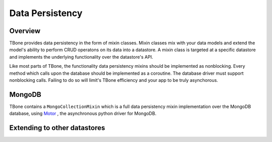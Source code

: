 .. _db:

============
Data Persistency
============


Overview
------------

TBone provides data persistency in the form of mixin classes.
Mixin classes mix with your data models and extend the model's ability to perform CRUD operatons on its data into a datastore. 
A mixin class is targeted at a specific datastore and implements the underlying functionality over the datastore's API.

Like most parts of TBone, the functionality data persistency mixins should be implemented as nonblocking. Every method which calls upon the database should be implemented as a coroutine. The database driver must support nonblocking calls.
Failing to do so will limit's TBone efficiency and your app to be truly asynchorous. 


MongoDB
------------

TBone contains a ``MongoCollectionMixin`` which is a full data persistency mixin implementation over the MongoDB database, using `Motor <http://motor.readthedocs.io>`_ , the asynchronous python driver for MongoDB.





Extending to other datastores
------------------------------------





